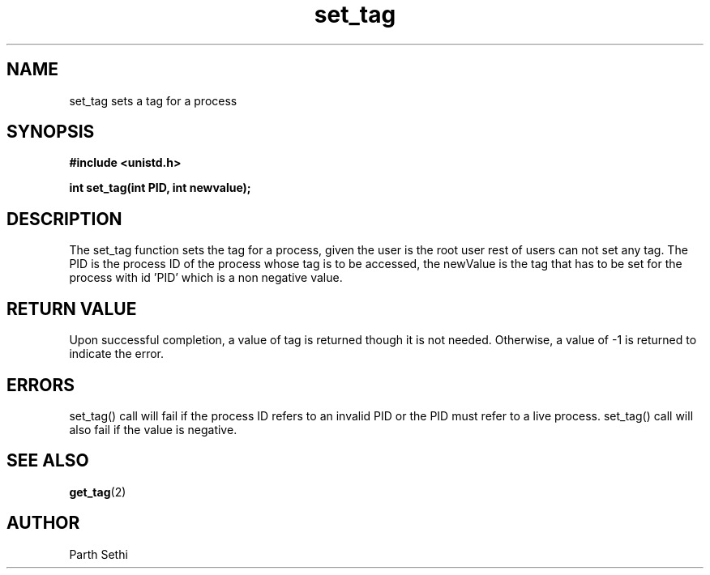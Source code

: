 .\" Copyright (c) 2017 University of Florida.
.\"
.\"	@(#)set_tag.2	6.3 (Parth) 2017
.\"
.TH set_tag 2 "UF 2017"

.SH NAME
set_tag sets a tag for a process
.SH SYNOPSIS
.nf
.ft B
#include <unistd.h>

int set_tag(int PID, int newvalue);
.ft R
.fi
.SH DESCRIPTION
The set_tag function sets the tag for a process, given the user is the root user
rest of users can not set any tag.
The PID is the process ID of the process whose tag is to be 
accessed,
the newValue is the tag that has to be set for the process with id 'PID' which
is a non negative value.

.RE
.SH "RETURN VALUE
Upon successful completion, a value of tag is returned though it is not needed.
Otherwise, a value of \-1 is returned to indicate the error.
.SH ERRORS
set_tag() call will fail if the process ID refers to an invalid PID or
the PID must refer to a live process.
set_tag() call will also fail if the value is negative.  
.SH "SEE ALSO"
.BR get_tag (2)
.SH AUTHOR
Parth Sethi 